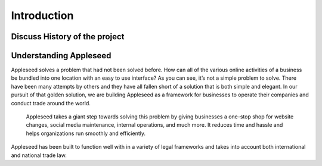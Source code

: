 Introduction
============

Discuss History of the project
------------------------------


Understanding Appleseed 
-----------------------

Appleseed solves a problem that had not been solved before. How can all of the various online activities of a business be bundled into one location with an easy to use interface? As you can see, it’s not a simple problem to solve. There have been many attempts by others and they have all fallen short of a solution that is both simple and elegant. In our pursuit of that golden solution, we are building Appleseed as a framework for businesses to operate their companies and conduct trade around the world.

 Appleseed takes a giant step towards solving this problem by giving businesses a one-stop shop for website changes, social media maintenance, internal operations, and much more. It reduces time and hassle and helps organizations run smoothly and efficiently.

Appleseed has been built to function well with in a variety of legal frameworks and takes into account both international and national trade law.


